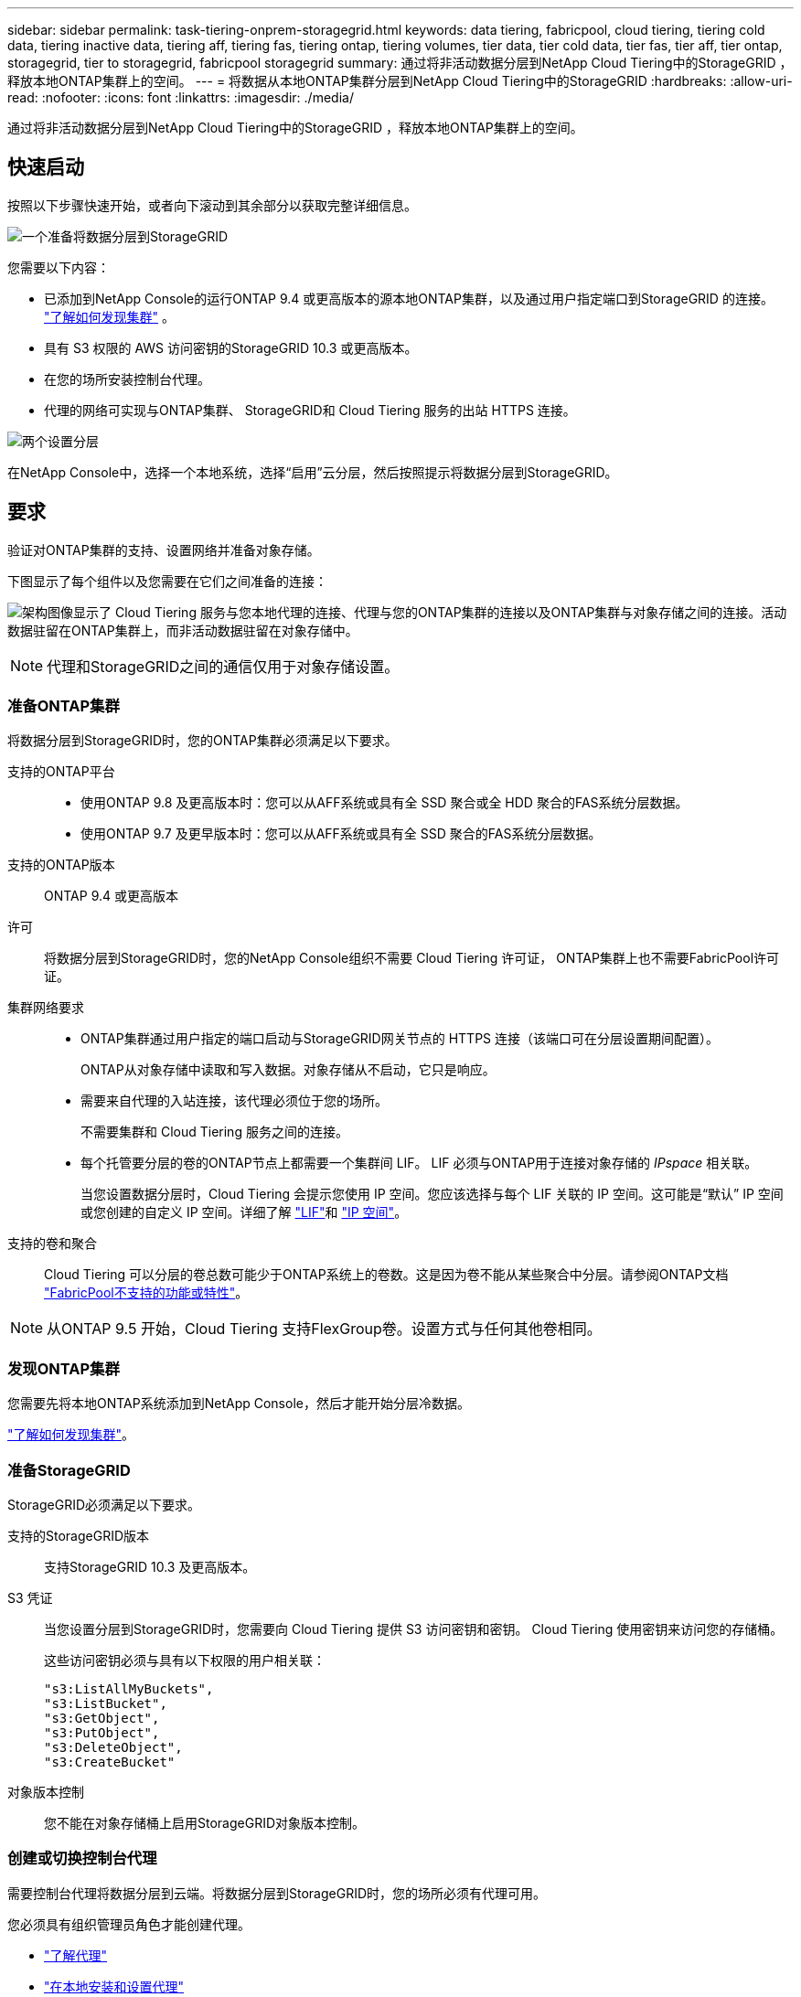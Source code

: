 ---
sidebar: sidebar 
permalink: task-tiering-onprem-storagegrid.html 
keywords: data tiering, fabricpool, cloud tiering, tiering cold data, tiering inactive data, tiering aff, tiering fas, tiering ontap, tiering volumes, tier data, tier cold data, tier fas, tier aff, tier ontap, storagegrid, tier to storagegrid, fabricpool storagegrid 
summary: 通过将非活动数据分层到NetApp Cloud Tiering中的StorageGRID ，释放本地ONTAP集群上的空间。 
---
= 将数据从本地ONTAP集群分层到NetApp Cloud Tiering中的StorageGRID
:hardbreaks:
:allow-uri-read: 
:nofooter: 
:icons: font
:linkattrs: 
:imagesdir: ./media/


[role="lead"]
通过将非活动数据分层到NetApp Cloud Tiering中的StorageGRID ，释放本地ONTAP集群上的空间。



== 快速启动

按照以下步骤快速开始，或者向下滚动到其余部分以获取完整详细信息。

.image:https://raw.githubusercontent.com/NetAppDocs/common/main/media/number-1.png["一个"]准备将数据分层到StorageGRID
[role="quick-margin-para"]
您需要以下内容：

[role="quick-margin-list"]
* 已添加到NetApp Console的运行ONTAP 9.4 或更高版本的源本地ONTAP集群，以及通过用户指定端口到StorageGRID 的连接。 https://docs.netapp.com/us-en/bluexp-ontap-onprem/task-discovering-ontap.html["了解如何发现集群"^] 。
* 具有 S3 权限的 AWS 访问密钥的StorageGRID 10.3 或更高版本。
* 在您的场所安装控制台代理。
* 代理的网络可实现与ONTAP集群、 StorageGRID和 Cloud Tiering 服务的出站 HTTPS 连接。


.image:https://raw.githubusercontent.com/NetAppDocs/common/main/media/number-2.png["两个"]设置分层
[role="quick-margin-para"]
在NetApp Console中，选择一个本地系统，选择“启用”云分层，然后按照提示将数据分层到StorageGRID。



== 要求

验证对ONTAP集群的支持、设置网络并准备对象存储。

下图显示了每个组件以及您需要在它们之间准备的连接：

image:diagram_cloud_tiering_storagegrid.png["架构图像显示了 Cloud Tiering 服务与您本地代理的连接、代理与您的ONTAP集群的连接以及ONTAP集群与对象存储之间的连接。活动数据驻留在ONTAP集群上，而非活动数据驻留在对象存储中。"]


NOTE: 代理和StorageGRID之间的通信仅用于对象存储设置。



=== 准备ONTAP集群

将数据分层到StorageGRID时，您的ONTAP集群必须满足以下要求。

支持的ONTAP平台::
+
--
* 使用ONTAP 9.8 及更高版本时：您可以从AFF系统或具有全 SSD 聚合或全 HDD 聚合的FAS系统分层数据。
* 使用ONTAP 9.7 及更早版本时：您可以从AFF系统或具有全 SSD 聚合的FAS系统分层数据。


--
支持的ONTAP版本:: ONTAP 9.4 或更高版本
许可:: 将数据分层到StorageGRID时，您的NetApp Console组织不需要 Cloud Tiering 许可证， ONTAP集群上也不需要FabricPool许可证。
集群网络要求::
+
--
* ONTAP集群通过用户指定的端口启动与StorageGRID网关节点的 HTTPS 连接（该端口可在分层设置期间配置）。
+
ONTAP从对象存储中读取和写入数据。对象存储从不启动，它只是响应。

* 需要来自代理的入站连接，该代理必须位于您的场所。
+
不需要集群和 Cloud Tiering 服务之间的连接。

* 每个托管要分层的卷的ONTAP节点上都需要一个集群间 LIF。  LIF 必须与ONTAP用于连接对象存储的 _IPspace_ 相关联。
+
当您设置数据分层时，Cloud Tiering 会提示您使用 IP 空间。您应该选择与每个 LIF 关联的 IP 空间。这可能是“默认” IP 空间或您创建的自定义 IP 空间。详细了解 https://docs.netapp.com/us-en/ontap/networking/create_a_lif.html["LIF"^]和 https://docs.netapp.com/us-en/ontap/networking/standard_properties_of_ipspaces.html["IP 空间"^]。



--
支持的卷和聚合:: Cloud Tiering 可以分层的卷总数可能少于ONTAP系统上的卷数。这是因为卷不能从某些聚合中分层。请参阅ONTAP文档 https://docs.netapp.com/us-en/ontap/fabricpool/requirements-concept.html#functionality-or-features-not-supported-by-fabricpool["FabricPool不支持的功能或特性"^]。



NOTE: 从ONTAP 9.5 开始，Cloud Tiering 支持FlexGroup卷。设置方式与任何其他卷相同。



=== 发现ONTAP集群

您需要先将本地ONTAP系统添加到NetApp Console，然后才能开始分层冷数据。

https://docs.netapp.com/us-en/bluexp-ontap-onprem/task-discovering-ontap.html["了解如何发现集群"^]。



=== 准备StorageGRID

StorageGRID必须满足以下要求。

支持的StorageGRID版本:: 支持StorageGRID 10.3 及更高版本。
S3 凭证:: 当您设置分层到StorageGRID时，您需要向 Cloud Tiering 提供 S3 访问密钥和密钥。  Cloud Tiering 使用密钥来访问您的存储桶。
+
--
这些访问密钥必须与具有以下权限的用户相关联：

[source, json]
----
"s3:ListAllMyBuckets",
"s3:ListBucket",
"s3:GetObject",
"s3:PutObject",
"s3:DeleteObject",
"s3:CreateBucket"
----
--
对象版本控制:: 您不能在对象存储桶上启用StorageGRID对象版本控制。




=== 创建或切换控制台代理

需要控制台代理将数据分层到云端。将数据分层到StorageGRID时，您的场所必须有代理可用。

您必须具有组织管理员角色才能创建代理。

* https://docs.netapp.com/us-en/bluexp-setup-admin/concept-connectors.html["了解代理"^]
* https://docs.netapp.com/us-en/bluexp-setup-admin/task-install-connector-on-prem.html["在本地安装和设置代理"^]
* https://docs.netapp.com/us-en/bluexp-setup-admin/task-manage-multiple-connectors.html#switch-between-connectors["在代理之间切换"^]




=== 为控制台代理准备网络

确保代理具有所需的网络连接。

.步骤
. 确保安装代理的网络启用以下连接：
+
** 通过端口 443 建立到 Cloud Tiering 服务的 HTTPS 连接(https://docs.netapp.com/us-en/bluexp-setup-admin/task-set-up-networking-on-prem.html#endpoints-contacted-for-day-to-day-operations["查看端点列表"^]）
** 通过端口 443 建立到StorageGRID系统的 HTTPS 连接
** 通过端口 443 建立到ONTAP集群管理 LIF 的 HTTPS 连接






== 将第一个集群中的非活动数据分层到StorageGRID

准备好环境后，开始从第一个集群中分层非活动数据。

.你需要什么
* https://docs.netapp.com/us-en/bluexp-ontap-onprem/task-discovering-ontap.html["添加到NetApp Console的本地系统"^]。
* StorageGRID网关节点的 FQDN 以及将用于 HTTPS 通信的端口。
* 具有所需 S3 权限的 AWS 访问密钥。


.步骤
. 选择本地ONTAP系统。
. 单击右侧面板中的“启用云分层”****。
+
如果StorageGRID分层目标作为NetApp Console中的系统存在，则可以将集群拖到StorageGRID系统上以启动设置向导。

+
image:screenshot_setup_tiering_onprem.png["屏幕截图显示了选择本地ONTAP系统后屏幕右侧出现的“设置分层”选项。"]

. *定义对象存储名称*：输入此对象存储的名称。它必须与您可能在此集群上与聚合一起使用的任何其他对象存储不同。
. *选择提供商*：选择* StorageGRID*并选择*继续*。
. *选择提供商*：选择* StorageGRID*并选择*继续*。
. 完成*创建对象存储*页面上的步骤：
+
.. *服务器*：输入StorageGRID网关节点的 FQDN、 ONTAP应使用 HTTPS 与StorageGRID进行通信的端口，以及具有所需 S3 权限的帐户的访问密钥和密钥。
.. *Bucket*：添加一个新的 bucket 或选择一个以前缀 _fabric-pool_ 开头的现有 bucket，然后选择 *Continue*。
.. *Bucket*：添加一个新的 bucket 或选择一个以前缀 _fabric-pool_ 开头的现有 bucket，然后选择 *Continue*。
+
需要 _fabric-pool_ 前缀，因为代理的 IAM 策略允许实例对以该精确前缀命名的存储桶执行 S3 操作。例如，您可以将 S3 存储桶命名为 _fabric-pool-AFF1_，其中 AFF1 是集群的名称。

.. *集群网络*：选择ONTAP应用于连接对象存储的 IP 空间，然后选择*继续*。
.. *集群网络*：选择ONTAP应用于连接对象存储的 IP 空间，然后选择*继续*。
+
选择正确的 IP 空间可确保 Cloud Tiering 可以建立从ONTAP到StorageGRID对象存储的连接。

+
您还可以通过定义“最大传输速率”来设置可用于将非活动数据上传到对象存储的网络带宽。选择*Limited*单选按钮并输入可使用的最大带宽，或选择*Unlimited*表示没有限制。



. 在“Tier Volumes”页面上，选择要配置分层的卷并启动“Tiering Policy”页面：
+
** 要选择所有卷，请选中标题行中的复选框（image:button_backup_all_volumes.png[""] ) 并选择 *配置卷*。
** 要选择多个卷，请选中每个卷对应的复选框（image:button_backup_1_volume.png[""] ) 并选择 *配置卷*。
** 要选择单个卷，请选择行（或image:screenshot_edit_icon.gif["编辑铅笔图标"]图标）来表示音量。
** 要选择所有卷，请选中标题行中的复选框（image:button_backup_all_volumes.png[""] ) 并选择 *配置卷*。
** 要选择多个卷，请选中每个卷对应的复选框（image:button_backup_1_volume.png[""] ) 并选择 *配置卷*。
** 要选择单个卷，请选择行（或image:screenshot_edit_icon.gif["编辑铅笔图标"]图标）来表示音量。
+
image:screenshot_tiering_initial_volumes.png["屏幕截图显示了如何选择单个卷、多个卷或所有卷以及修改选定卷按钮。"]



. 在“分层策略”对话框中，选择分层策略，选择性地调整所选卷的冷却天数，然后选择“应用”。
. 在“分层策略”对话框中，选择分层策略，选择性地调整所选卷的冷却天数，然后选择“应用”。
+
link:concept-cloud-tiering.html#volume-tiering-policies["了解有关容量分层策略和冷却天数的更多信息"]。

+
image:screenshot_tiering_initial_policy_settings.png["显示可配置分层策略设置的屏幕截图。"]



.下一步是什么？
您可以查看有关集群上活动和非活动数据的信息。link:task-managing-tiering.html["了解有关管理分层设置的更多信息"] 。

如果您希望将数据从集群上的某些聚合分层到不同的对象存储，您还可以创建额外的对象存储。或者，如果您计划使用FabricPool Mirroring，将分层数据复制到其他对象存储。link:task-managing-object-storage.html["了解有关管理对象存储的更多信息"] 。
